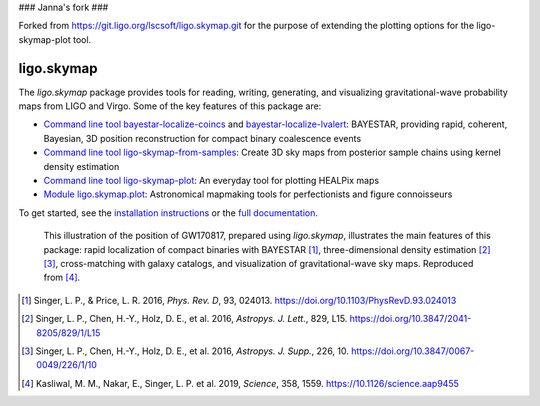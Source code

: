 ### Janna's fork ###

Forked from https://git.ligo.org/lscsoft/ligo.skymap.git for the purpose of extending the plotting options for the ligo-skymap-plot tool.

###########
ligo.skymap
###########

The `ligo.skymap` package provides tools for reading, writing, generating, and
visualizing gravitational-wave probability maps from LIGO and Virgo. Some of
the key features of this package are:

*  `Command line tool bayestar-localize-coincs`_ and
   `bayestar-localize-lvalert`_: BAYESTAR, providing rapid, coherent, Bayesian,
   3D position reconstruction for compact binary coalescence events

*  `Command line tool ligo-skymap-from-samples`_: Create 3D sky maps from
   posterior sample chains using kernel density estimation

*  `Command line tool ligo-skymap-plot`_: An everyday tool for plotting
   HEALPix maps

*  `Module ligo.skymap.plot`_: Astronomical mapmaking tools for
   perfectionists and figure connoisseurs

To get started, see the `installation instructions`_ or the `full
documentation`_.

.. figure:: https://lscsoft.docs.ligo.org/ligo.skymap/_images/localization.svg
   :alt: GW170817 localization

   This illustration of the position of GW170817, prepared using `ligo.skymap`,
   illustrates the main features of this package: rapid localization of compact
   binaries with BAYESTAR [#BAYESTAR]_, three-dimensional density estimation
   [#GoingTheDistance]_ [#GoingTheDistanceSupplement]_, cross-matching with
   galaxy catalogs, and visualization of gravitational-wave sky maps.
   Reproduced from [#IlluminatingGravitationalWaves]_.

.. [#BAYESTAR]
   Singer, L. P., & Price, L. R. 2016, *Phys. Rev. D*, 93, 024013.
   https://doi.org/10.1103/PhysRevD.93.024013

.. [#GoingTheDistance]
   Singer, L. P., Chen, H.-Y., Holz, D. E., et al. 2016, *Astropys. J. Lett.*,
   829, L15. https://doi.org/10.3847/2041-8205/829/1/L15

.. [#GoingTheDistanceSupplement]
   Singer, L. P., Chen, H.-Y., Holz, D. E., et al. 2016, *Astropys. J. Supp.*,
   226, 10. https://doi.org/10.3847/0067-0049/226/1/10

.. [#IlluminatingGravitationalWaves]
   Kasliwal, M. M., Nakar, E., Singer, L. P. et al. 2019, *Science*, 358, 1559.
   https://10.1126/science.aap9455

.. _`Command line tool bayestar-localize-coincs`: https://lscsoft.docs.ligo.org/ligo.skymap/ligo/skymap/tool/bayestar_localize_coincs.html
.. _`bayestar-localize-lvalert`: https://lscsoft.docs.ligo.org/ligo.skymap/ligo/skymap/tool/bayestar_localize_lvalert.html
.. _`Command line tool ligo-skymap-from-samples`: https://lscsoft.docs.ligo.org/ligo.skymap/ligo/skymap/tool/ligo_skymap_from_samples.html
.. _`Command line tool ligo-skymap-plot`: https://lscsoft.docs.ligo.org/ligo.skymap/ligo/skymap/tool/ligo_skymap_plot.html
.. _`Module ligo.skymap.plot`: https://lscsoft.docs.ligo.org/ligo.skymap/#plotting-and-visualization-ligo-skymap-plot
.. _`installation instructions`: https://lscsoft.docs.ligo.org/ligo.skymap/quickstart/install.html
.. _`full documentation`: https://lscsoft.docs.ligo.org/ligo.skymap
